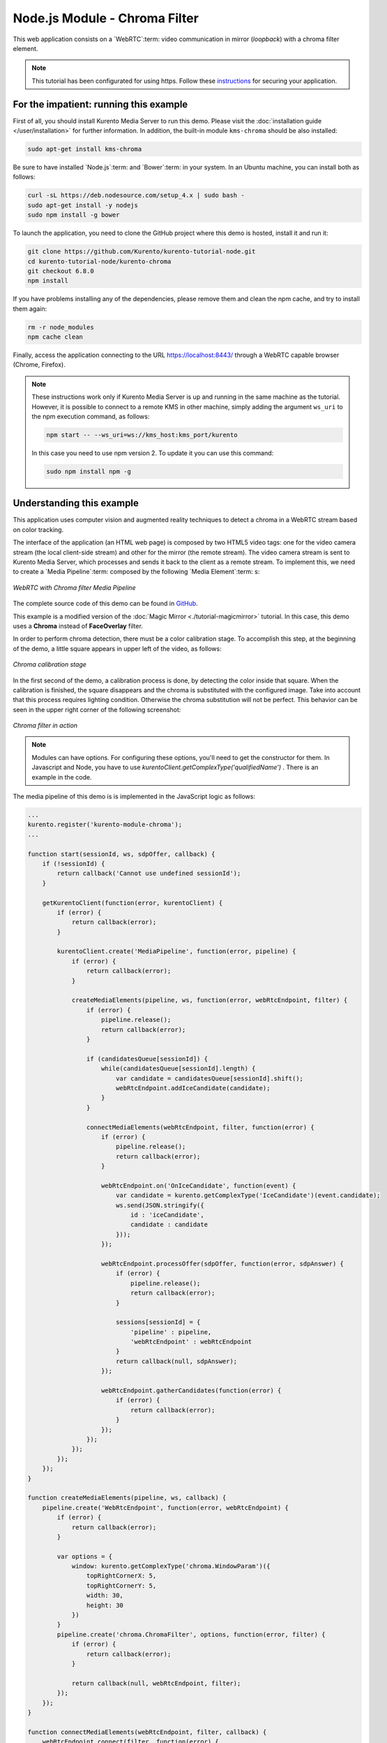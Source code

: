 %%%%%%%%%%%%%%%%%%%%%%%%%%%%%%
Node.js Module - Chroma Filter
%%%%%%%%%%%%%%%%%%%%%%%%%%%%%%

This web application consists on a `WebRTC`:term: video communication in mirror
(*loopback*) with a chroma filter element.

.. note::

   This tutorial has been configurated for using https. Follow these `instructions </features/security.html#configure-node-applications-to-use-https>`_ 
   for securing your application.

For the impatient: running this example
=======================================

First of all, you should install Kurento Media Server to run this demo. Please
visit the :doc:`installation guide </user/installation>` for further
information. In addition, the built-in module ``kms-chroma`` should be also
installed:

.. sourcecode:: bash

    sudo apt-get install kms-chroma

Be sure to have installed `Node.js`:term: and `Bower`:term: in your system. In
an Ubuntu machine, you can install both as follows:

.. sourcecode:: bash

   curl -sL https://deb.nodesource.com/setup_4.x | sudo bash -
   sudo apt-get install -y nodejs
   sudo npm install -g bower

To launch the application, you need to clone the GitHub project where this demo
is hosted, install it and run it:

.. sourcecode:: bash

    git clone https://github.com/Kurento/kurento-tutorial-node.git
    cd kurento-tutorial-node/kurento-chroma
    git checkout 6.8.0
    npm install

If you have problems installing any of the dependencies, please remove them and
clean the npm cache, and try to install them again:

.. sourcecode:: bash

    rm -r node_modules
    npm cache clean

Finally, access the application connecting to the URL https://localhost:8443/
through a WebRTC capable browser (Chrome, Firefox).

.. note::

   These instructions work only if Kurento Media Server is up and running in the same machine
   as the tutorial. However, it is possible to connect to a remote KMS in other machine, simply adding
   the argument ``ws_uri`` to the npm execution command, as follows:

   .. sourcecode:: bash

      npm start -- --ws_uri=ws://kms_host:kms_port/kurento

   In this case you need to use npm version 2. To update it you can use this command:

   .. sourcecode:: bash

      sudo npm install npm -g

Understanding this example
==========================

This application uses computer vision and augmented reality techniques to detect
a chroma in a WebRTC stream based on color tracking.

The interface of the application (an HTML web page) is composed by two HTML5
video tags: one for the video camera stream (the local client-side stream) and
other for the mirror (the remote stream). The video camera stream is sent to
Kurento Media Server, which processes and sends it back to the client as a
remote stream. To implement this, we need to create a `Media Pipeline`:term:
composed by the following `Media Element`:term: s:

.. figure:: ../../images/kurento-module-tutorial-chroma-pipeline.png
   :align:   center
   :alt:     WebRTC with Chroma filter Media Pipeline

   *WebRTC with Chroma filter Media Pipeline*

The complete source code of this demo can be found in
`GitHub <https://github.com/Kurento/kurento-tutorial-java/tree/master/kurento-chroma>`_.

This example is a modified version of the
:doc:`Magic Mirror <./tutorial-magicmirror>` tutorial. In this case, this
demo uses a **Chroma** instead of **FaceOverlay** filter.

In order to perform chroma detection, there must be a color calibration stage.
To accomplish this step, at the beginning of the demo, a little square appears
in upper left of the video, as follows:

.. figure:: ../../images/kurento-module-tutorial-chroma-screenshot-01.png
   :align:   center
   :alt:     Chroma calibration stage

   *Chroma calibration stage*

In the first second of the demo, a calibration process is done, by detecting the
color inside that square. When the calibration is finished, the square
disappears and the chroma is substituted with the configured image. Take into
account that this process requires lighting condition. Otherwise the chroma
substitution will not be perfect. This behavior can be seen in the upper right
corner of the following screenshot:

.. figure:: ../../images/kurento-module-tutorial-chroma-screenshot-02.png
   :align:   center
   :alt:     Chroma filter in action

   *Chroma filter in action*
   
.. note::

   Modules can have options. For configuring these options, you'll need to get the constructor for them.
   In Javascript and Node, you have to use *kurentoClient.getComplexType('qualifiedName')* . There is 
   an example in the code.

The media pipeline of this demo is is implemented in the JavaScript logic as
follows:

.. sourcecode:: javascript

   ...
   kurento.register('kurento-module-chroma');
   ...
   
   function start(sessionId, ws, sdpOffer, callback) {
       if (!sessionId) {
           return callback('Cannot use undefined sessionId');
       }

       getKurentoClient(function(error, kurentoClient) {
           if (error) {
               return callback(error);
           }

           kurentoClient.create('MediaPipeline', function(error, pipeline) {
               if (error) {
                   return callback(error);
               }

               createMediaElements(pipeline, ws, function(error, webRtcEndpoint, filter) {
                   if (error) {
                       pipeline.release();
                       return callback(error);
                   }

                   if (candidatesQueue[sessionId]) {
                       while(candidatesQueue[sessionId].length) {
                           var candidate = candidatesQueue[sessionId].shift();
                           webRtcEndpoint.addIceCandidate(candidate);
                       }
                   }

                   connectMediaElements(webRtcEndpoint, filter, function(error) {
                       if (error) {
                           pipeline.release();
                           return callback(error);
                       }

                       webRtcEndpoint.on('OnIceCandidate', function(event) {
                           var candidate = kurento.getComplexType('IceCandidate')(event.candidate);
                           ws.send(JSON.stringify({
                               id : 'iceCandidate',
                               candidate : candidate
                           }));
                       });

                       webRtcEndpoint.processOffer(sdpOffer, function(error, sdpAnswer) {
                           if (error) {
                               pipeline.release();
                               return callback(error);
                           }

                           sessions[sessionId] = {
                               'pipeline' : pipeline,
                               'webRtcEndpoint' : webRtcEndpoint
                           }
                           return callback(null, sdpAnswer);
                       });

                       webRtcEndpoint.gatherCandidates(function(error) {
                           if (error) {
                               return callback(error);
                           }
                       });
                   });
               });
           });
       });
   }

   function createMediaElements(pipeline, ws, callback) {
       pipeline.create('WebRtcEndpoint', function(error, webRtcEndpoint) {
           if (error) {
               return callback(error);
           }

           var options = {
               window: kurento.getComplexType('chroma.WindowParam')({
                   topRightCornerX: 5,
                   topRightCornerY: 5,
                   width: 30,
                   height: 30
               })
           }
           pipeline.create('chroma.ChromaFilter', options, function(error, filter) {
               if (error) {
                   return callback(error);
               }

               return callback(null, webRtcEndpoint, filter);
           });
       });
   }

   function connectMediaElements(webRtcEndpoint, filter, callback) {
       webRtcEndpoint.connect(filter, function(error) {
           if (error) {
               return callback(error);
           }

           filter.setBackground(url.format(asUrl) + 'img/mario.jpg', function(error) {
               if (error) {
                   return callback(error);
               }

               filter.connect(webRtcEndpoint, function(error) {
                   if (error) {
                       return callback(error);
                   }

                   return callback(null);
               });
           });
       });
   }

Dependencies
============

Dependencies of this demo are managed using NPM. Our main dependency is the
Kurento Client JavaScript (*kurento-client*). The relevant part of the
`package.json <https://github.com/Kurento/kurento-tutorial-node/blob/master/kurento-chroma/package.json>`_
file for managing this dependency is:

.. sourcecode:: js

   "dependencies": {
      "kurento-client" : "6.8.0"
   }

At the client side, dependencies are managed using Bower. Take a look to the
`bower.json <https://github.com/Kurento/kurento-tutorial-node/blob/master/kurento-chroma/static/bower.json>`_
file and pay attention to the following section:

.. sourcecode:: js

   "dependencies": {
      "kurento-utils" : "6.8.0",
      "kurento-module-pointerdetector": "6.8.0"
   }

.. note::

   We are in active development. You can find the latest versions at
   `npm <https://npmsearch.com/>`_ and `Bower <https://bower.io/search/>`_.
